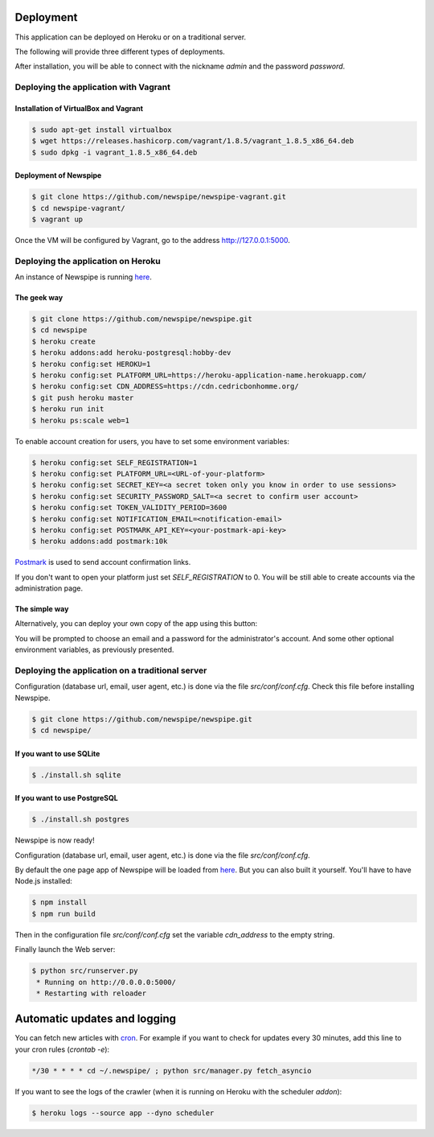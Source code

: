 Deployment
==========

This application can be deployed on Heroku or on a traditional server.

The following will provide three different types of deployments.

After installation, you will be able to connect with the nickname
*admin* and the password *password*.



Deploying the application with Vagrant
--------------------------------------

Installation of VirtualBox and Vagrant
''''''''''''''''''''''''''''''''''''''

.. code-block:: bash

    $ sudo apt-get install virtualbox
    $ wget https://releases.hashicorp.com/vagrant/1.8.5/vagrant_1.8.5_x86_64.deb
    $ sudo dpkg -i vagrant_1.8.5_x86_64.deb

Deployment of Newspipe
''''''''''''''''''

.. code-block:: bash

    $ git clone https://github.com/newspipe/newspipe-vagrant.git
    $ cd newspipe-vagrant/
    $ vagrant up

Once the VM will be configured by Vagrant,
go to the address http://127.0.0.1:5000.


Deploying the application on Heroku
-----------------------------------

An instance of Newspipe is running `here <https://www.newspipe.org>`_.

The geek way
''''''''''''

.. code-block:: bash

    $ git clone https://github.com/newspipe/newspipe.git
    $ cd newspipe
    $ heroku create
    $ heroku addons:add heroku-postgresql:hobby-dev
    $ heroku config:set HEROKU=1
    $ heroku config:set PLATFORM_URL=https://heroku-application-name.herokuapp.com/
    $ heroku config:set CDN_ADDRESS=https://cdn.cedricbonhomme.org/
    $ git push heroku master
    $ heroku run init
    $ heroku ps:scale web=1

To enable account creation for users, you have to set some environment
variables:

.. code-block:: bash

    $ heroku config:set SELF_REGISTRATION=1
    $ heroku config:set PLATFORM_URL=<URL-of-your-platform>
    $ heroku config:set SECRET_KEY=<a secret token only you know in order to use sessions>
    $ heroku config:set SECURITY_PASSWORD_SALT=<a secret to confirm user account>
    $ heroku config:set TOKEN_VALIDITY_PERIOD=3600
    $ heroku config:set NOTIFICATION_EMAIL=<notification-email>
    $ heroku config:set POSTMARK_API_KEY=<your-postmark-api-key>
    $ heroku addons:add postmark:10k

`Postmark <https://postmarkapp.com/>`_ is used to send account confirmation links.

If you don't want to open your platform just set *SELF_REGISTRATION* to 0.
You will be still able to create accounts via the administration page.


The simple way
''''''''''''''

Alternatively, you can deploy your own copy of the app using this button:

.. image:: https://www.herokucdn.com/deploy/button.png
    :target: https://heroku.com/deploy?template=https://github.com/newspipe/newspipe.git

You will be prompted to choose an email and a password for the administrator's account.
And some other optional environment variables, as previously presented.



Deploying the application on a traditional server
-------------------------------------------------

Configuration (database url, email, user agent, etc.) is done via the
file `src/conf/conf.cfg`.
Check this file before installing Newspipe.


.. code-block:: bash

    $ git clone https://github.com/newspipe/newspipe.git
    $ cd newspipe/

If you want to use SQLite
'''''''''''''''''''''''''

.. code-block:: bash

    $ ./install.sh sqlite

If you want to use PostgreSQL
'''''''''''''''''''''''''''''

.. code-block:: bash

    $ ./install.sh postgres

Newspipe is now ready!

Configuration (database url, email, user agent, etc.) is done via the
file `src/conf/conf.cfg`.

By default the one page app of Newspipe will be loaded from
`here <https://cdn.cedricbonhomme.org/bundle.min.js>`_. But you can also built
it yourself. You'll have to have Node.js installed:

.. code-block:: bash

    $ npm install
    $ npm run build

Then in the configuration file `src/conf/conf.cfg` set the variable
*cdn_address* to the empty string.

Finally launch the Web server:

.. code-block:: bash

    $ python src/runserver.py
     * Running on http://0.0.0.0:5000/
     * Restarting with reloader



Automatic updates and logging
=============================

You can fetch new articles with `cron <https://en.wikipedia.org/wiki/Cron>`_.
For example if you want to check for updates every 30 minutes, add this line to
your cron rules (*crontab -e*):

.. code-block:: bash

    */30 * * * * cd ~/.newspipe/ ; python src/manager.py fetch_asyncio

If you want to see the logs of the crawler (when it is running on Heroku
with the scheduler *addon*):

.. code-block:: bash

    $ heroku logs --source app --dyno scheduler

